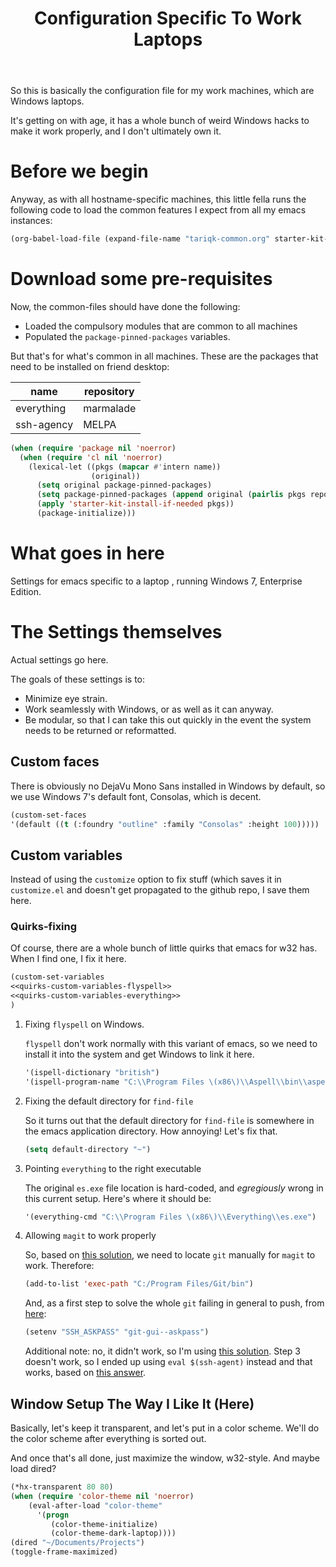 #+TITLE: Configuration Specific To Work Laptops
#+STARTUP: indent hidestars
#+OPTIONS: toc:nil num:nil ^:nil
#+PROPERTY: header-args :results silent :colnames yes

So this is basically the configuration file for my work machines, which are Windows laptops.

It's getting on with age, it has a whole bunch of weird Windows hacks to make it work properly, and I don't ultimately own it.

* Before we begin
Anyway, as with all hostname-specific machines, this little fella runs the following code to load the common features I expect from all my emacs instances:

#+begin_src emacs-lisp
(org-babel-load-file (expand-file-name "tariqk-common.org" starter-kit-dir))
#+end_src

* Download some pre-requisites
Now, the common-files should have done the following:

- Loaded the compulsory modules that are common to all machines
- Populated the =package-pinned-packages= variables.

But that's for what's common in all machines. These are the packages that need to be installed on friend desktop:

#+NAME: package-settings :colnames yes
| name       | repository |
|------------+------------|
| everything | marmalade  |
| ssh-agency | MELPA      |

#+begin_src emacs-lisp :var name=package-settings[,0] repository=package-settings[,1]
  (when (require 'package nil 'noerror)
    (when (require 'cl nil 'noerror)
      (lexical-let ((pkgs (mapcar #'intern name))
                    (original))
        (setq original package-pinned-packages)
        (setq package-pinned-packages (append original (pairlis pkgs repository)))
        (apply 'starter-kit-install-if-needed pkgs))
        (package-initialize)))
#+end_src  

* What goes in here
Settings for emacs specific to a laptop , running Windows 7, Enterprise Edition.

* The Settings themselves
Actual settings go here.

The goals of these settings is to:
- Minimize eye strain.
- Work seamlessly with Windows, or as well as it can anyway.
- Be modular, so that I can take this out quickly in the event the system needs to be returned or reformatted.

** Custom faces
There is obviously no DejaVu Mono Sans installed in Windows by default, so we use Windows 7's default font, Consolas, which is decent.

#+begin_src emacs-lisp
(custom-set-faces
'(default ((t (:foundry "outline" :family "Consolas" :height 100)))))
#+end_src

** Custom variables
Instead of using the =customize= option to fix stuff (which saves it in =customize.el= and doesn't get propagated to the github repo, I save them here.

*** Quirks-fixing
Of course, there are a whole bunch of little quirks that emacs for w32 has. When I find one, I fix it here.

#+BEGIN_SRC emacs-lisp :noweb yes
(custom-set-variables
<<quirks-custom-variables-flyspell>>
<<quirks-custom-variables-everything>>
)
#+END_SRC

**** Fixing =flyspell= on Windows.
=flyspell= don't work normally with this variant of emacs, so we need to install it into the system and get Windows to link it here.

#+NAME: quirks-custom-variables-flyspell
#+BEGIN_SRC emacs-lisp
   '(ispell-dictionary "british")
   '(ispell-program-name "C:\\Program Files \(x86\)\\Aspell\\bin\\aspell.exe")
#+END_SRC
**** Fixing the default directory for =find-file=
So it turns out that the default directory for =find-file= is somewhere in the emacs application directory. How annoying! Let's fix that.

#+BEGIN_SRC emacs-lisp
  (setq default-directory "~")
#+END_SRC
**** Pointing =everything= to the right executable
The original =es.exe= file location is hard-coded, and /egregiously/ wrong in this current setup. Here's where it should be:

#+NAME: quirks-custom-variables-everything
#+begin_src emacs-lisp
  '(everything-cmd "C:\\Program Files \(x86\)\\Everything\\es.exe")
#+end_src
**** Allowing =magit= to work properly
So, based on [[http://emacs.stackexchange.com/questions/177/magit-on-windows-searching-for-program-permission-denied-git][this solution]], we need to locate =git= manually for =magit= to work. Therefore:

#+begin_src emacs-lisp
  (add-to-list 'exec-path "C:/Program Files/Git/bin")
#+end_src

And, as a first step to solve the whole =git= failing in general to push, from [[https://github.com/magit/magit/wiki/Pushing-with-Magit-from-Windows][here]]:
#+begin_src emacs-lisp
  (setenv "SSH_ASKPASS" "git-gui--askpass")
#+end_src

Additional note: no, it didn't work, so I'm using [[https://help.github.com/articles/generating-ssh-keys/][this solution]]. Step 3 doesn't work, so I ended up using =eval $(ssh-agent)= instead and that works, based on [[http://stackoverflow.com/a/21909432][this answer]].
** Window Setup The Way I Like It (Here)
Basically, let's keep it transparent, and let's put in a color scheme. We'll do the color scheme after everything is sorted out.

And once that's all done, just maximize the window, w32-style. And maybe load dired?

#+begin_src emacs-lisp
  (*hx-transparent 80 80)
  (when (require 'color-theme nil 'noerror)
      (eval-after-load "color-theme"
        '(progn
           (color-theme-initialize)
           (color-theme-dark-laptop))))
  (dired "~/Documents/Projects")
  (toggle-frame-maximized)
#+end_src
